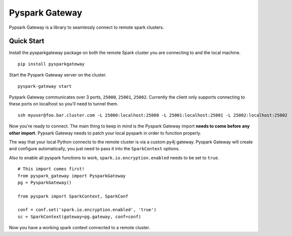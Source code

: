 =====================================
Pyspark Gateway |Build Status| |PyPi|
=====================================

Pypsark Gateway is a library to seamlessly connect to remote spark clusters.

Quick Start
-----------
Install the pysparkgateway package on both the remote Spark cluster you are connecting to and the local machine.

::

   pip install pysparkgateway
   
Start the Pyspark Gateway server on the cluster.

::

   pyspark-gateway start
   
Pyspark Gateway communicates over 3 ports, ``25000``, ``25001``, ``25002``. Currently the client only supports connecting to these ports on localhost so you'll need to tunnel them.


::

   ssh myuser@foo.bar.cluster.com -L 25000:localhost:25000 -L 25001:localhost:25001 -L 25002:localhost:25002

Now you're ready to connect. The main thing to keep in mind is the Pyspark Gateway import **needs to come before any other import.** Pypsark Gateway needs to patch your local pyspark in order to function properly.

The way that your local Python connects to the remote cluster is via a custom py4j gateway. Pyspark Gateway will create and configure automatically, you just need to pass it into the ``SparkContext`` options.

Also to enable all pyspark functions to work, ``spark.io.encryption.enabled`` needs to be set to ``true``.

::

   # This import comes first!
   from pyspark_gateway import PysparkGateway
   pg = PysparkGateway()
   
   from pyspark import SparkContext, SparkConf
   
   conf = conf.set('spark.io.encryption.enabled', 'true')
   sc = SparkContext(gateway=pg.gateway, conf=conf)

Now you have a working spark context connected to a remote cluster.

.. |Build Status| image:: https://travis-ci.org/abronte/PysparkGateway.svg?branch=master
   :target: https://travis-ci.org/abronte/PysparkGateway

.. |PyPi| image:: https://img.shields.io/pypi/v/pysparkgateway.svg
   :target: https://pypi.org/project/PysparkGateway/
